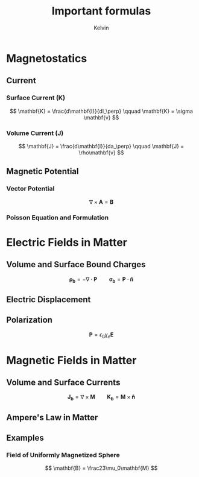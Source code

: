 #+TITLE: Important formulas
#+AUTHOR: Kelvin



* Magnetostatics

** Current

*** Surface Current (K)

\[ \mathbf{K} = \frac{d\mathbf{I}}{dl_\perp} \qquad \mathbf{K} = \sigma \mathbf{v} \]

*** Volume Current (J)
\[ \mathbf{J} = \frac{d\mathbf{I}}{da_\perp} \qquad \mathbf{J} = \rho\mathbf{v} \]

** Magnetic Potential

*** Vector Potential
\[ \nabla \times \mathbf{A}  = \mathbf{B} \]

*** Poisson Equation and Formulation
\begin{align*}
\nabla^2\mathbf{A} &= -\mu_0 \mathbf{J}\\
\mathbf{A(r)} = \frac{\mu_0}{4\pi}\int \frac{\mathbf{J(r')}}{\mathit{r}}d\tau'
\end{align*}


* Electric Fields in Matter

** Volume and Surface Bound Charges

\[ \mathbf{\rho_b} =-\nabla\cdot\mathbf{P} \qquad \mathbf{\sigma_b} = \mathbf{P}\cdot\mathbf{\hat{n}}\]

** Electric Displacement

\begin{align*}
\nabla \cdot \mathbf{D} &= \rho \\
\oint \mathbf{D}\cdot d\mathbf{a} &= Q_\text{fenc}\\
D &\equiv \epsilon_0 \mathbf{E} + \mathbf{P}
\end{align*}


** Polarization
\[ \mathbf{P} = \epsilon_0\chi_e\mathbf{E}\]

* Magnetic Fields in Matter 

** Volume and Surface Currents

\[ \mathbf{J_b} = \nabla\times\mathbf{M} \qquad \mathbf{K_b} = \mathbf{M} \times \mathbf{\hat{n}}\]

** Ampere's Law in Matter

\begin{align*}
\nabla\times\mathbf{H} &= \mathbf{J_f}\\
\oint \mathbf{H} \cdot d\mathbf{I} = I_\text{fenc}\\
\mathbf{H} \equiv \frac{1}{\mu_0}\mathbf{B} - \mathbf{M}
\end{align*}

** Examples

*** Field of Uniformly Magnetized Sphere
\[ \mathbf{B} = \frac23\mu_0\mathbf{M} \]
